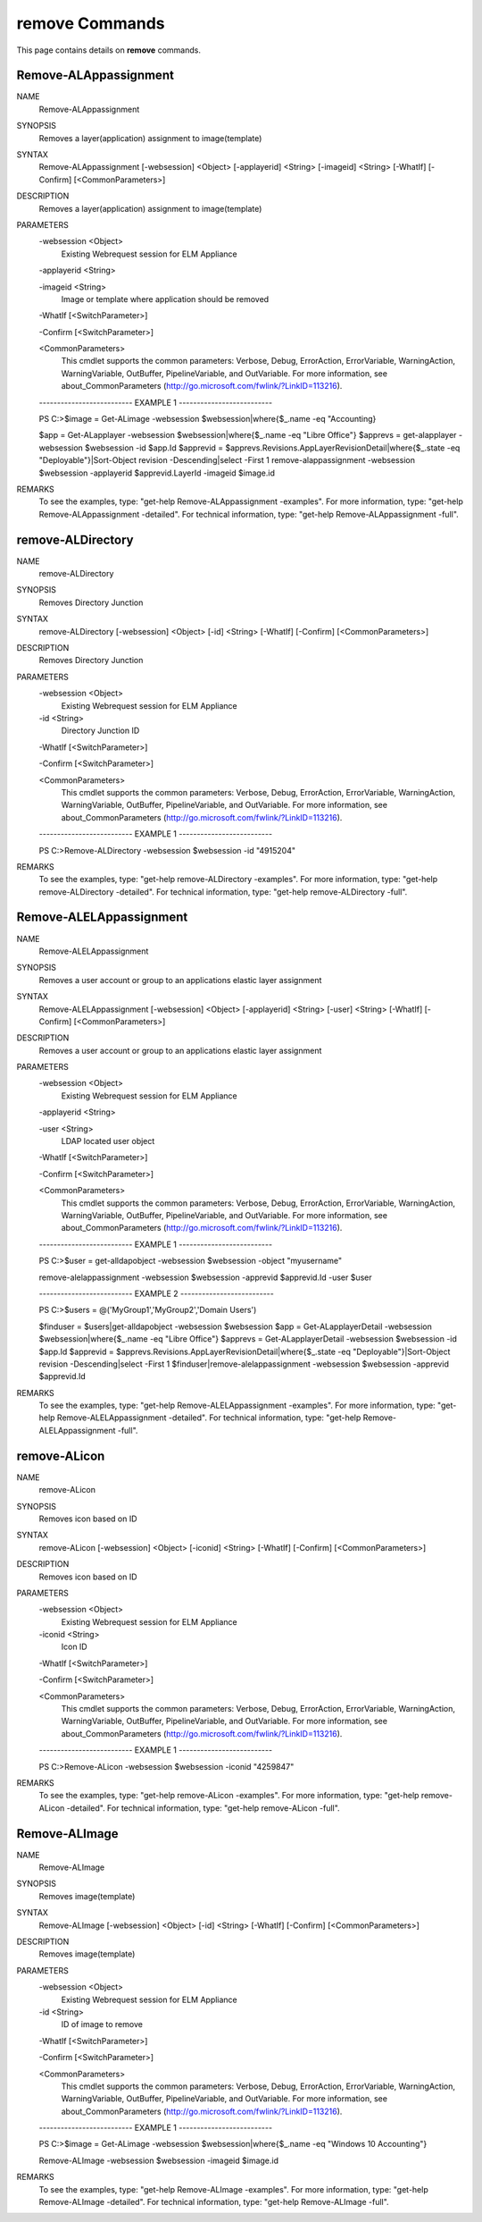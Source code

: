 ﻿remove Commands
=========================

This page contains details on **remove** commands.

Remove-ALAppassignment
-------------------------


NAME
    Remove-ALAppassignment
    
SYNOPSIS
    Removes a layer(application) assignment to image(template)
    
    
SYNTAX
    Remove-ALAppassignment [-websession] <Object> [-applayerid] <String> [-imageid] <String> [-WhatIf] [-Confirm] [<CommonParameters>]
    
    
DESCRIPTION
    Removes a layer(application) assignment to image(template)
    

PARAMETERS
    -websession <Object>
        Existing Webrequest session for ELM Appliance
        
    -applayerid <String>
        
    -imageid <String>
        Image or template where application should be removed
        
    -WhatIf [<SwitchParameter>]
        
    -Confirm [<SwitchParameter>]
        
    <CommonParameters>
        This cmdlet supports the common parameters: Verbose, Debug,
        ErrorAction, ErrorVariable, WarningAction, WarningVariable,
        OutBuffer, PipelineVariable, and OutVariable. For more information, see 
        about_CommonParameters (http://go.microsoft.com/fwlink/?LinkID=113216). 
    
    -------------------------- EXAMPLE 1 --------------------------
    
    PS C:\>$image = Get-ALimage -websession $websession|where{$_.name -eq "Accounting}
    
    $app = Get-ALapplayer -websession $websession|where{$_.name -eq "Libre Office"}
    $apprevs = get-alapplayer -websession $websession -id $app.Id
    $apprevid = $apprevs.Revisions.AppLayerRevisionDetail|where{$_.state -eq "Deployable"}|Sort-Object revision -Descending|select -First 1
    remove-alappassignment -websession $websession -applayerid $apprevid.LayerId -imageid $image.id
    
    
    
    
REMARKS
    To see the examples, type: "get-help Remove-ALAppassignment -examples".
    For more information, type: "get-help Remove-ALAppassignment -detailed".
    For technical information, type: "get-help Remove-ALAppassignment -full".


remove-ALDirectory
-------------------------

NAME
    remove-ALDirectory
    
SYNOPSIS
    Removes Directory Junction
    
    
SYNTAX
    remove-ALDirectory [-websession] <Object> [-id] <String> [-WhatIf] [-Confirm] [<CommonParameters>]
    
    
DESCRIPTION
    Removes Directory Junction
    

PARAMETERS
    -websession <Object>
        Existing Webrequest session for ELM Appliance
        
    -id <String>
        Directory Junction ID
        
    -WhatIf [<SwitchParameter>]
        
    -Confirm [<SwitchParameter>]
        
    <CommonParameters>
        This cmdlet supports the common parameters: Verbose, Debug,
        ErrorAction, ErrorVariable, WarningAction, WarningVariable,
        OutBuffer, PipelineVariable, and OutVariable. For more information, see 
        about_CommonParameters (http://go.microsoft.com/fwlink/?LinkID=113216). 
    
    -------------------------- EXAMPLE 1 --------------------------
    
    PS C:\>Remove-ALDirectory -websession $websession -id "4915204"
    
    
    
    
    
    
REMARKS
    To see the examples, type: "get-help remove-ALDirectory -examples".
    For more information, type: "get-help remove-ALDirectory -detailed".
    For technical information, type: "get-help remove-ALDirectory -full".


Remove-ALELAppassignment
-------------------------

NAME
    Remove-ALELAppassignment
    
SYNOPSIS
    Removes a user account or group to an applications elastic layer assignment
    
    
SYNTAX
    Remove-ALELAppassignment [-websession] <Object> [-applayerid] <String> [-user] <String> [-WhatIf] [-Confirm] [<CommonParameters>]
    
    
DESCRIPTION
    Removes a user account or group to an applications elastic layer assignment
    

PARAMETERS
    -websession <Object>
        Existing Webrequest session for ELM Appliance
        
    -applayerid <String>
        
    -user <String>
        LDAP located user object
        
    -WhatIf [<SwitchParameter>]
        
    -Confirm [<SwitchParameter>]
        
    <CommonParameters>
        This cmdlet supports the common parameters: Verbose, Debug,
        ErrorAction, ErrorVariable, WarningAction, WarningVariable,
        OutBuffer, PipelineVariable, and OutVariable. For more information, see 
        about_CommonParameters (http://go.microsoft.com/fwlink/?LinkID=113216). 
    
    -------------------------- EXAMPLE 1 --------------------------
    
    PS C:\>$user = get-alldapobject -websession $websession -object "myusername"
    
    remove-alelappassignment -websession $websession -apprevid $apprevid.Id -user $user
    
    
    
    
    -------------------------- EXAMPLE 2 --------------------------
    
    PS C:\>$users = @('MyGroup1','MyGroup2','Domain Users')
    
    $finduser = $users|get-alldapobject -websession $websession
    $app = Get-ALapplayerDetail -websession $websession|where{$_.name -eq "Libre Office"}
    $apprevs = Get-ALapplayerDetail -websession $websession -id $app.Id
    $apprevid = $apprevs.Revisions.AppLayerRevisionDetail|where{$_.state -eq "Deployable"}|Sort-Object revision -Descending|select -First 1
    $finduser|remove-alelappassignment -websession $websession -apprevid $apprevid.Id
    
    
    
    
REMARKS
    To see the examples, type: "get-help Remove-ALELAppassignment -examples".
    For more information, type: "get-help Remove-ALELAppassignment -detailed".
    For technical information, type: "get-help Remove-ALELAppassignment -full".


remove-ALicon
-------------------------

NAME
    remove-ALicon
    
SYNOPSIS
    Removes icon based on ID
    
    
SYNTAX
    remove-ALicon [-websession] <Object> [-iconid] <String> [-WhatIf] [-Confirm] [<CommonParameters>]
    
    
DESCRIPTION
    Removes icon based on ID
    

PARAMETERS
    -websession <Object>
        Existing Webrequest session for ELM Appliance
        
    -iconid <String>
        Icon ID
        
    -WhatIf [<SwitchParameter>]
        
    -Confirm [<SwitchParameter>]
        
    <CommonParameters>
        This cmdlet supports the common parameters: Verbose, Debug,
        ErrorAction, ErrorVariable, WarningAction, WarningVariable,
        OutBuffer, PipelineVariable, and OutVariable. For more information, see 
        about_CommonParameters (http://go.microsoft.com/fwlink/?LinkID=113216). 
    
    -------------------------- EXAMPLE 1 --------------------------
    
    PS C:\>Remove-ALicon -websession $websession -iconid "4259847"
    
    
    
    
    
    
REMARKS
    To see the examples, type: "get-help remove-ALicon -examples".
    For more information, type: "get-help remove-ALicon -detailed".
    For technical information, type: "get-help remove-ALicon -full".


Remove-ALImage
-------------------------

NAME
    Remove-ALImage
    
SYNOPSIS
    Removes image(template)
    
    
SYNTAX
    Remove-ALImage [-websession] <Object> [-id] <String> [-WhatIf] [-Confirm] [<CommonParameters>]
    
    
DESCRIPTION
    Removes image(template)
    

PARAMETERS
    -websession <Object>
        Existing Webrequest session for ELM Appliance
        
    -id <String>
        ID of image to remove
        
    -WhatIf [<SwitchParameter>]
        
    -Confirm [<SwitchParameter>]
        
    <CommonParameters>
        This cmdlet supports the common parameters: Verbose, Debug,
        ErrorAction, ErrorVariable, WarningAction, WarningVariable,
        OutBuffer, PipelineVariable, and OutVariable. For more information, see 
        about_CommonParameters (http://go.microsoft.com/fwlink/?LinkID=113216). 
    
    -------------------------- EXAMPLE 1 --------------------------
    
    PS C:\>$image = Get-ALimage -websession $websession|where{$_.name -eq "Windows 10 Accounting"}
    
    Remove-ALImage -websession $websession -imageid $image.id
    
    
    
    
REMARKS
    To see the examples, type: "get-help Remove-ALImage -examples".
    For more information, type: "get-help Remove-ALImage -detailed".
    For technical information, type: "get-help Remove-ALImage -full".




